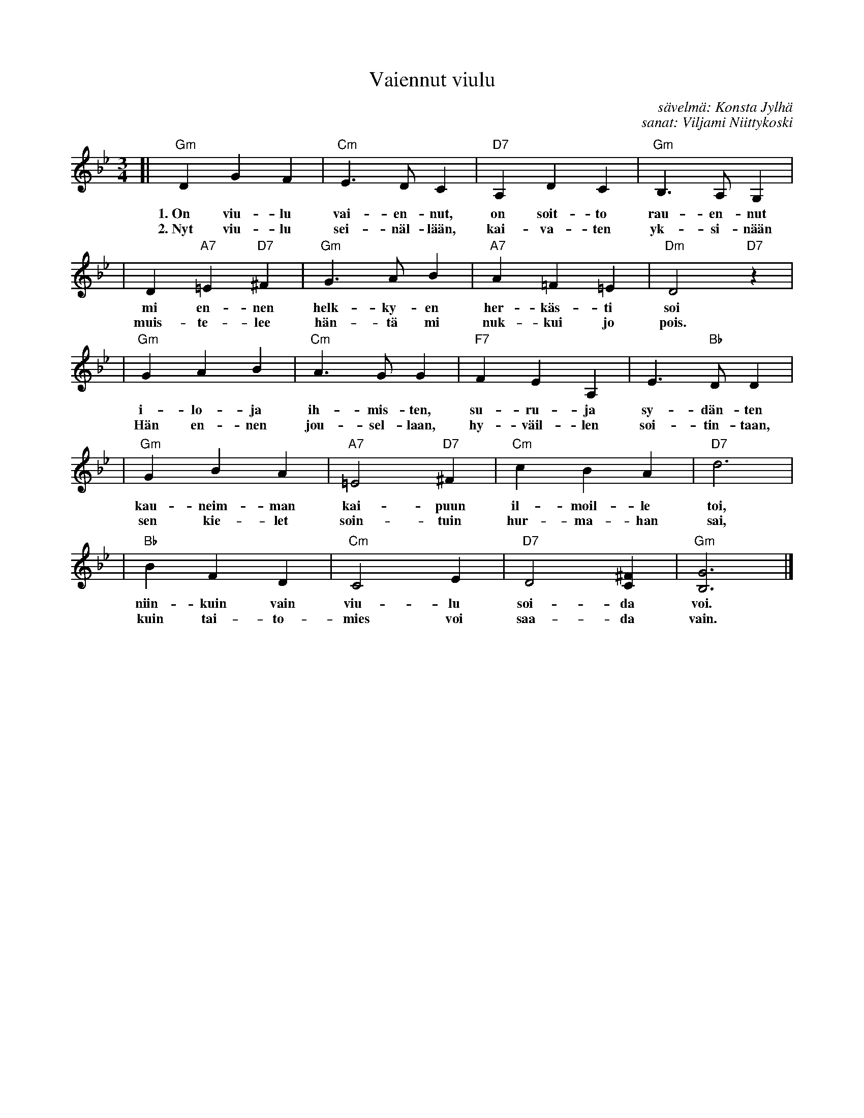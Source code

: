X: 1
T: Vaiennut viulu
C: s\"avelm\"a: Konsta Jylh\"a
C: sanat: Viljami Niittykoski
Z: John Chambers <jc@trillian.mit.edu>
B: "Konstan parhaat", Edition Coda, Helsinki, 1970
M: 3/4
L: 1/4
K: Gm
[| "Gm"DGF | "Cm"E>DC | "D7"A,DC | "Gm"B,>A,G, |
w: 1.~On viu-lu vai-en-nut, on soit-to rau-en-nut
w: 2.~Nyt viu-lu sei-n\"al-l\"a\"an, kai-va-ten yk-si-n\"a\"an
| D"A7"=E"D7"^F | "Gm"G>AB | "A7"A=F=E | "Dm"D2"D7"z |
w: mi en-nen helk-ky-en her-k\"as-ti soi
w: muis-te-lee h\"an-t\"a mi nuk-kui jo pois.
| "Gm"GAB | "Cm"A>GG | "F7"FEA, | E>"Bb"DD |
w: i-lo-ja ih-mis-ten, su-ru-ja sy-d\"an-ten
w: H\"an en-nen jou-sel-laan, hy-v\"ail-len soi-tin-taan,
| "Gm"GBA | "A7"=E2"D7"^F | "Cm"cBA | "D7"d3 |
w: kau-neim-man kai-puun il-moil-le toi,
w: sen kie-let soin-tuin hur-ma-han sai,
| "Bb"BFD | "Cm"C2E | "D7"D2[^FC] | "Gm"[G3B,3] |]
w: niin-kuin vain viu-lu soi-da voi.
w: kuin tai-to-mies voi saa-da vain.
